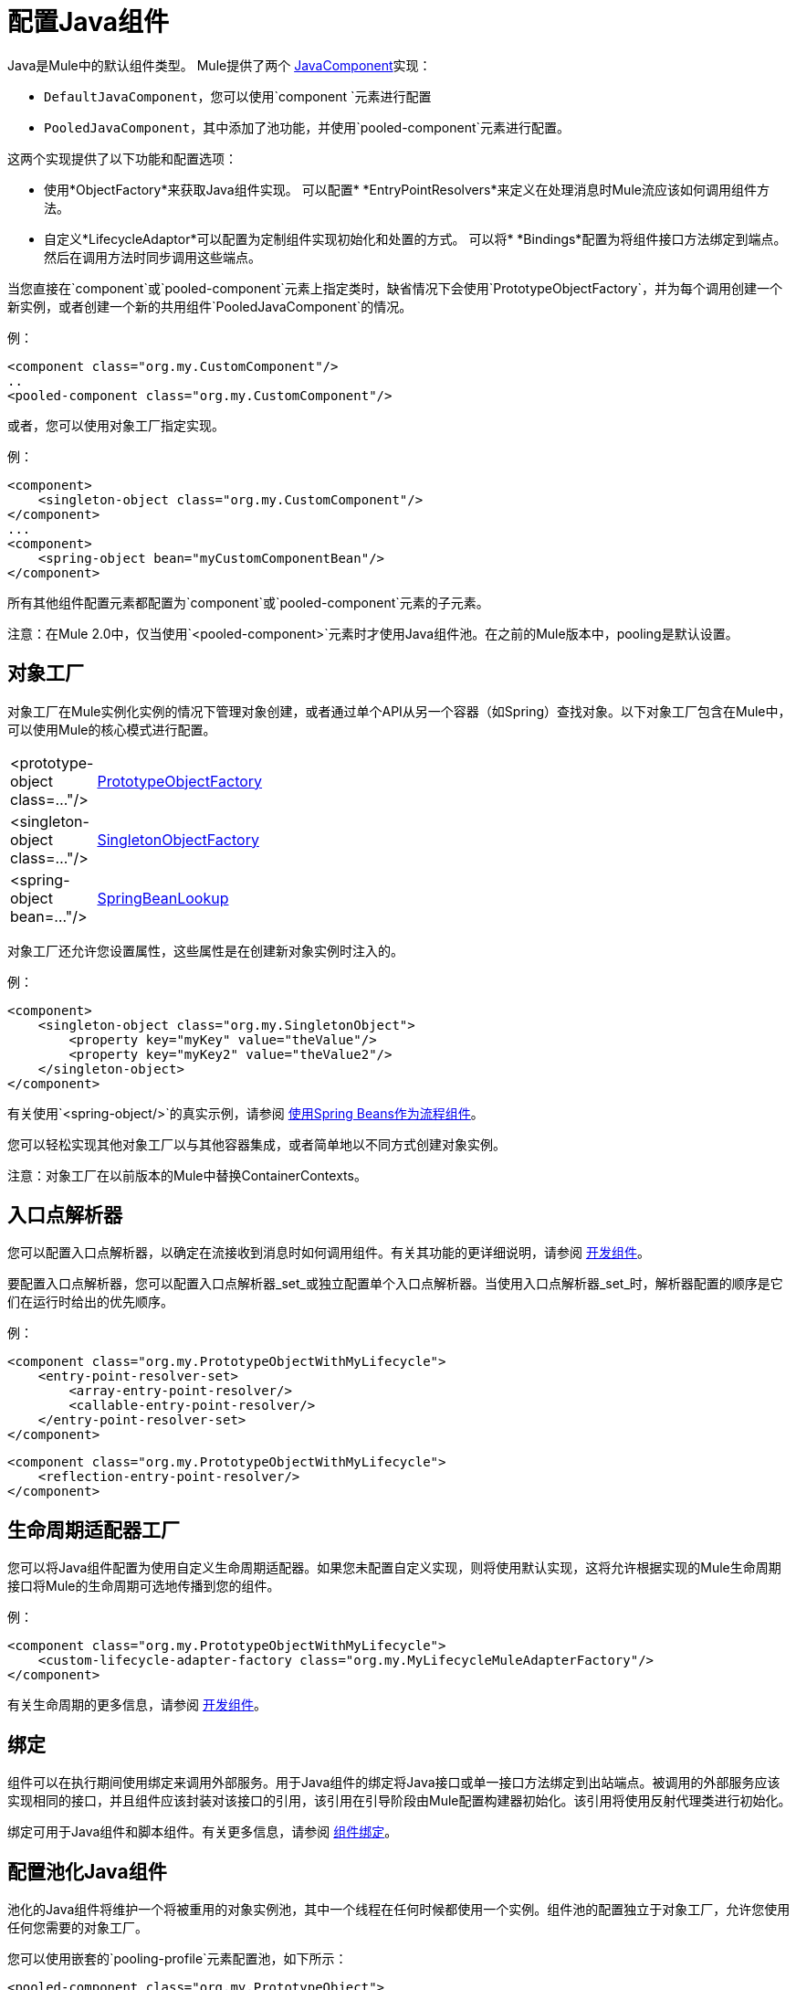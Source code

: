 = 配置Java组件

Java是Mule中的默认组件类型。 Mule提供了两个 http://www.mulesoft.org/docs/site/current3/apidocs/org/mule/api/component/JavaComponent.html[JavaComponent]实现：

*  `DefaultJavaComponent`，您可以使用`component `元素进行配置
*  `PooledJavaComponent`，其中添加了池功能，并使用`pooled-component`元素进行配置。

这两个实现提供了以下功能和配置选项：

* 使用*ObjectFactory*来获取Java组件实现。
可以配置*  *EntryPointResolvers*来定义在处理消息时Mule流应该如何调用组件方法。
* 自定义*LifecycleAdaptor*可以配置为定制组件实现初始化和处置的方式。
可以将*  *Bindings*配置为将组件接口方法绑定到端点。然后在调用方法时同步调用这些端点。

当您直接在`component`或`pooled-component`元素上指定类时，缺省情况下会使用`PrototypeObjectFactory`，并为每个调用创建一个新实例，或者创建一个新的共用组件`PooledJavaComponent`的情况。

例：

[source, xml, linenums]
----
<component class="org.my.CustomComponent"/>
..
<pooled-component class="org.my.CustomComponent"/>
----

或者，您可以使用对象工厂指定实现。

例：

[source, xml, linenums]
----
<component>
    <singleton-object class="org.my.CustomComponent"/>
</component>
...
<component>
    <spring-object bean="myCustomComponentBean"/>
</component>
----

所有其他组件配置元素都配置为`component`或`pooled-component`元素的子元素。

注意：在Mule 2.0中，仅当使用`<pooled-component>`元素时才使用Java组件池。在之前的Mule版本中，pooling是默认设置。

== 对象工厂

对象工厂在Mule实例化实例的情况下管理对象创建，或者通过单个API从另一个容器（如Spring）查找对象。以下对象工厂包含在Mule中，可以使用Mule的核心模式进行配置。

[cols="10,85"]
|===
| <prototype-object class=..."/>  | http://www.mulesoft.org/docs/site/current/apidocs/org/mule/object/PrototypeObjectFactory.html[PrototypeObjectFactory]
| <singleton-object class=..."/>  | http://www.mulesoft.org/docs/site/current/apidocs/org/mule/object/SingletonObjectFactory.html[SingletonObjectFactory]
| <spring-object bean=..."/>  | http://www.mulesoft.org/docs/site/current/apidocs/org/mule/config/spring/util/SpringBeanLookup.html[SpringBeanLookup]
|===

对象工厂还允许您设置属性，这些属性是在创建新对象实例时注入的。

例：

[source, xml, linenums]
----
<component>
    <singleton-object class="org.my.SingletonObject">
        <property key="myKey" value="theValue"/>
        <property key="myKey2" value="theValue2"/>
    </singleton-object>
</component>
----

有关使用`<spring-object/>`的真实示例，请参阅 link:/mule-user-guide/v/3.3/using-spring-beans-as-flow-components[使用Spring Beans作为流程组件]。

您可以轻松实现其他对象工厂以与其他容器集成，或者简单地以不同方式创建对象实例。

注意：对象工厂在以前版本的Mule中替换ContainerContexts。

== 入口点解析器

您可以配置入口点解析器，以确定在流接收到消息时如何调用组件。有关其功能的更详细说明，请参阅 link:/mule-user-guide/v/3.3/developing-components[开发组件]。

要配置入口点解析器，您可以配置入口点解析器_set_或独立配置单个入口点解析器。当使用入口点解析器_set_时，解析器配置的顺序是它们在运行时给出的优先顺序。

例：

[source, xml, linenums]
----
<component class="org.my.PrototypeObjectWithMyLifecycle">
    <entry-point-resolver-set>
        <array-entry-point-resolver/>
        <callable-entry-point-resolver/>
    </entry-point-resolver-set>
</component>
----

[source, xml, linenums]
----
<component class="org.my.PrototypeObjectWithMyLifecycle">
    <reflection-entry-point-resolver/>
</component>
----

== 生命周期适配器工厂

您可以将Java组件配置为使用自定义生命周期适配器。如果您未配置自定义实现，则将使用默认实现，这将允许根据实现的Mule生命周期接口将Mule的生命周期可选地传播到您的组件。

例：

[source, xml, linenums]
----
<component class="org.my.PrototypeObjectWithMyLifecycle">
    <custom-lifecycle-adapter-factory class="org.my.MyLifecycleMuleAdapterFactory"/>
</component>
----

有关生命周期的更多信息，请参阅 link:/mule-user-guide/v/3.3/developing-components[开发组件]。

== 绑定

组件可以在执行期间使用绑定来调用外部服务。用于Java组件的绑定将Java接口或单一接口方法绑定到出站端点。被调用的外部服务应该实现相同的接口，并且组件应该封装对该接口的引用，该引用在引导阶段由Mule配置构建器初始化。该引用将使用反射代理类进行初始化。

绑定可用于Java组件和脚本组件。有关更多信息，请参阅 link:/mule-user-guide/v/3.3/component-bindings[组件绑定]。

== 配置池化Java组件

池化的Java组件将维护一个将被重用的对象实例池，其中一个线程在任何时候都使用一个实例。组件池的配置独立于对象工厂，允许您使用任何您需要的对象工厂。

您可以使用嵌套的`pooling-profile`元素配置池，如下所示：

[source, xml, linenums]
----
<pooled-component class="org.my.PrototypeObject">
    <pooling-profile exhaustedAction="WHEN_EXHAUSTED_FAIL" initialisationPolicy="INITIALISE_ALL" maxActive="1" maxIdle="2" maxWait="3" />
</pooled-component>
----

有关合并配置选项的池和参考文档的更多信息，请参阅 link:/mule-user-guide/v/3.3/tuning-performance[调整性能]。
